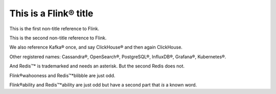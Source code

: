 This is a Flink® title
======================

This is the first non-title reference to Flink.

This is the second non-title reference to Flink.

We also reference Kafka® once, and say ClickHouse® and then again ClickHouse.

Other registered names: Cassandra®, OpenSearch®, PostgreSQL®, InfluxDB®, Grafana®, Kubernetes®.

And Redis™* is trademarked and needs an asterisk. But the second Redis does not.

Flink®wahooness and Redis™*blibble are just odd.

Flink®ability and Redis™*ability are just odd but have a second part that *is* a known word.

